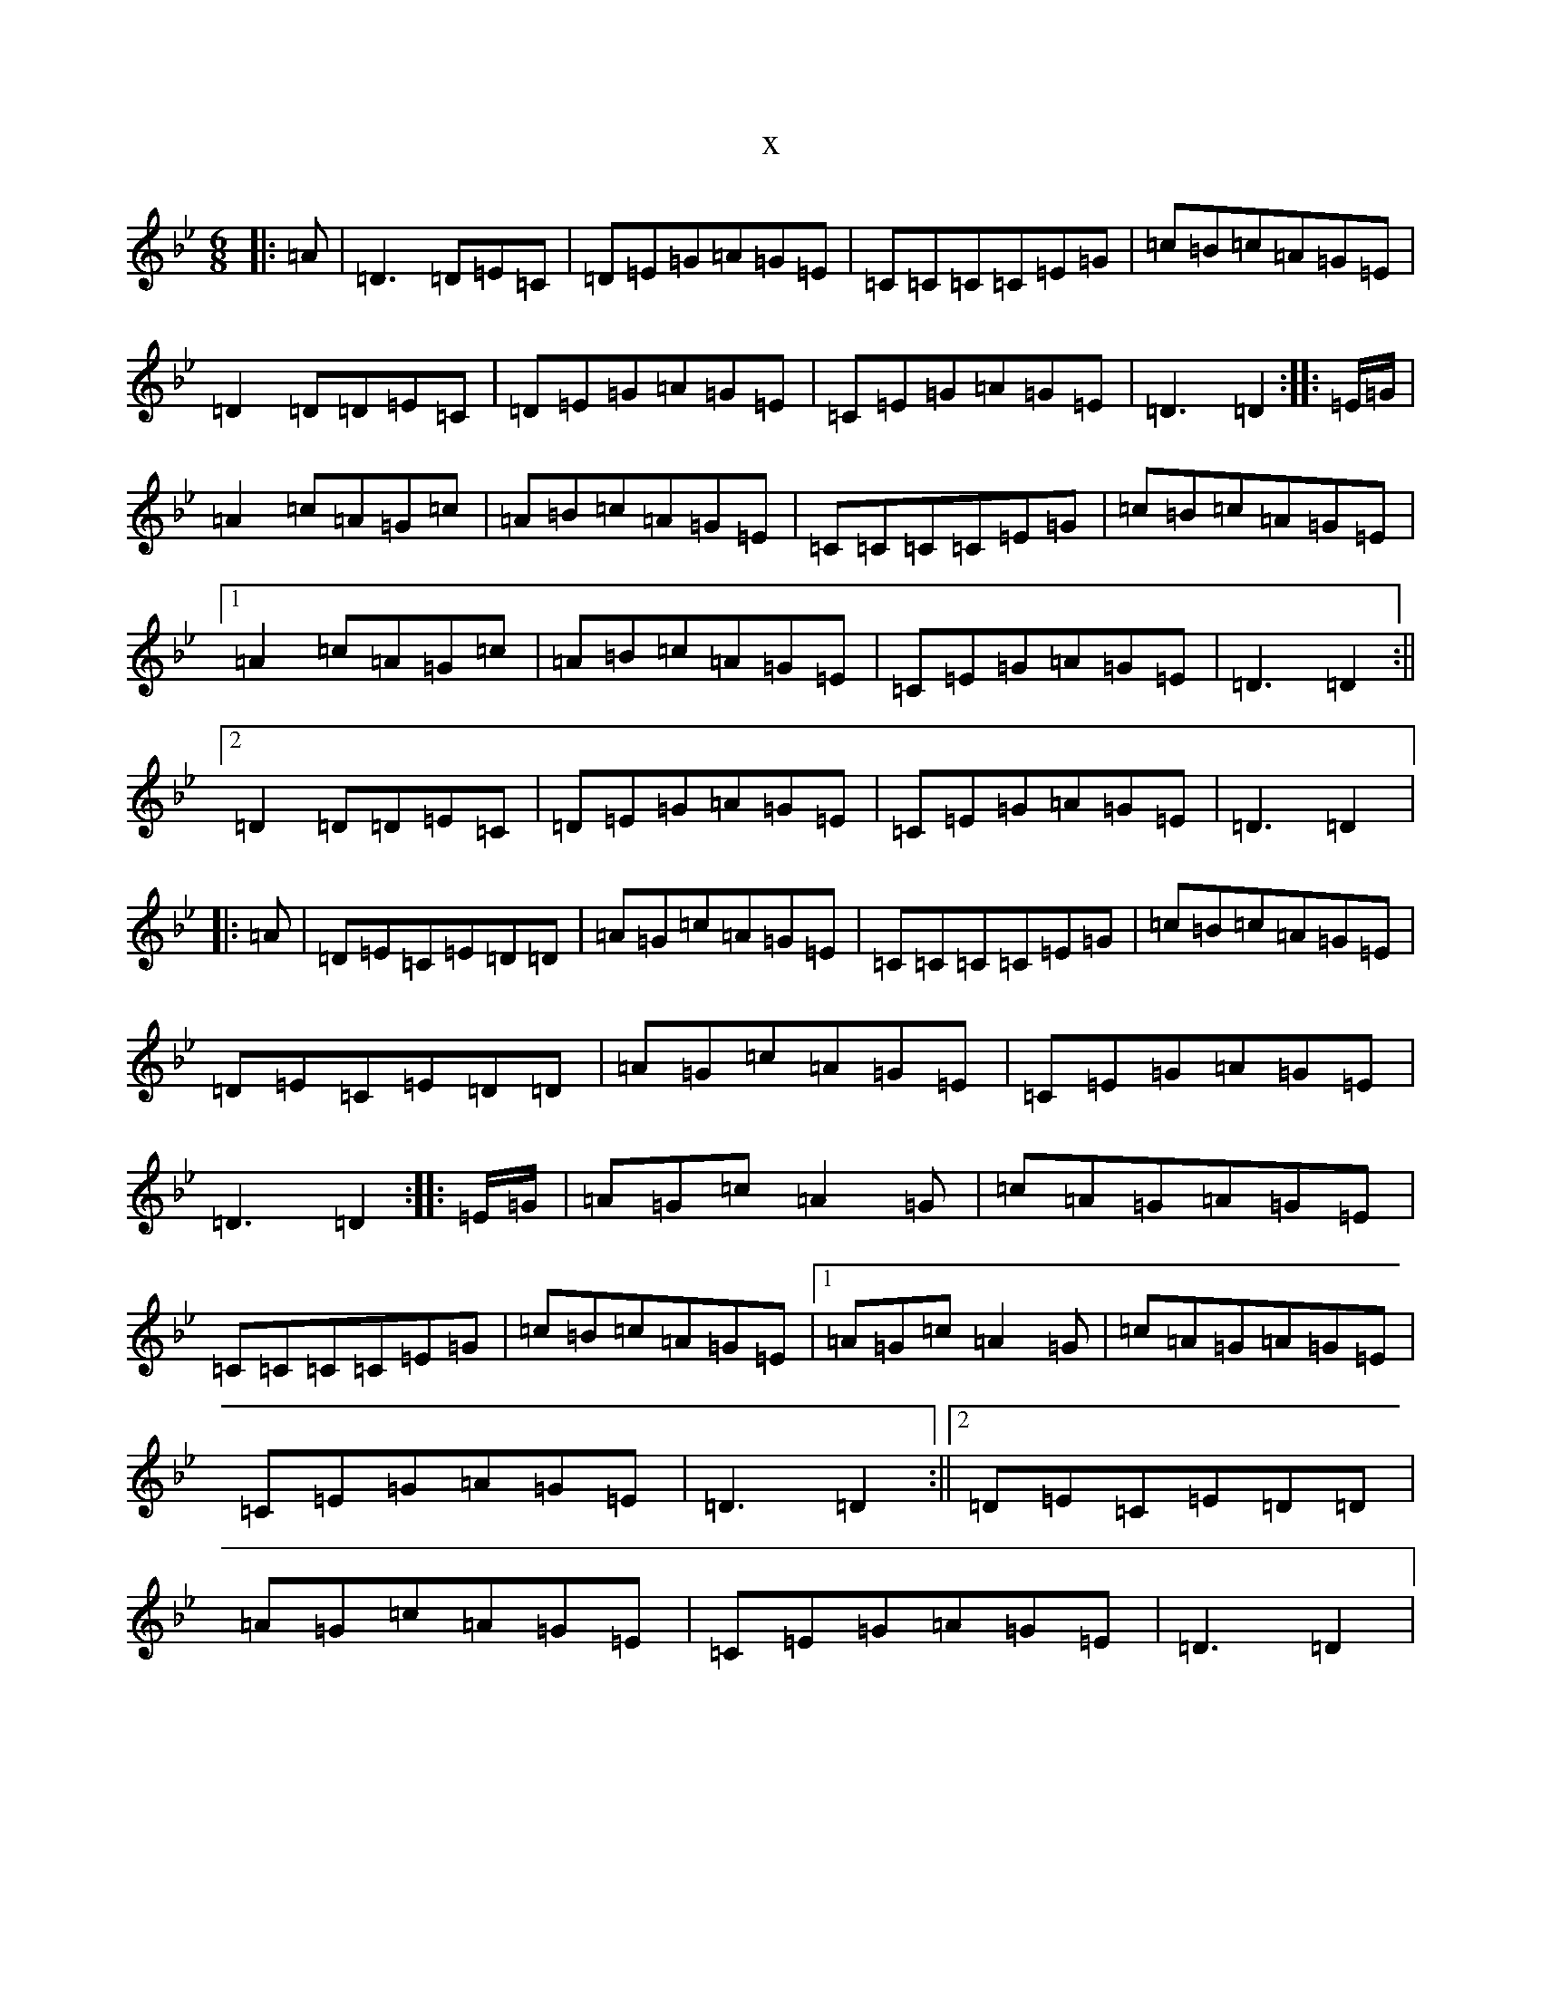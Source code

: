 X:12970
T:x
L:1/8
M:6/8
K: C Dorian
|:=A|=D3=D=E=C|=D=E=G=A=G=E|=C=C=C=C=E=G|=c=B=c=A=G=E|=D2=D=D=E=C|=D=E=G=A=G=E|=C=E=G=A=G=E|=D3=D2:||:=E/2=G/2|=A2=c=A=G=c|=A=B=c=A=G=E|=C=C=C=C=E=G|=c=B=c=A=G=E|1=A2=c=A=G=c|=A=B=c=A=G=E|=C=E=G=A=G=E|=D3=D2:||2=D2=D=D=E=C|=D=E=G=A=G=E|=C=E=G=A=G=E|=D3=D2|:=A|=D=E=C=E=D=D|=A=G=c=A=G=E|=C=C=C=C=E=G|=c=B=c=A=G=E|=D=E=C=E=D=D|=A=G=c=A=G=E|=C=E=G=A=G=E|=D3=D2:||:=E/2=G/2|=A=G=c=A2=G|=c=A=G=A=G=E|=C=C=C=C=E=G|=c=B=c=A=G=E|1=A=G=c=A2=G|=c=A=G=A=G=E|=C=E=G=A=G=E|=D3=D2:||2=D=E=C=E=D=D|=A=G=c=A=G=E|=C=E=G=A=G=E|=D3=D2|